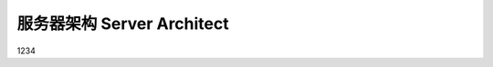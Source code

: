 .. _server-architect:

服务器架构 Server Architect
==============================================================================

1234